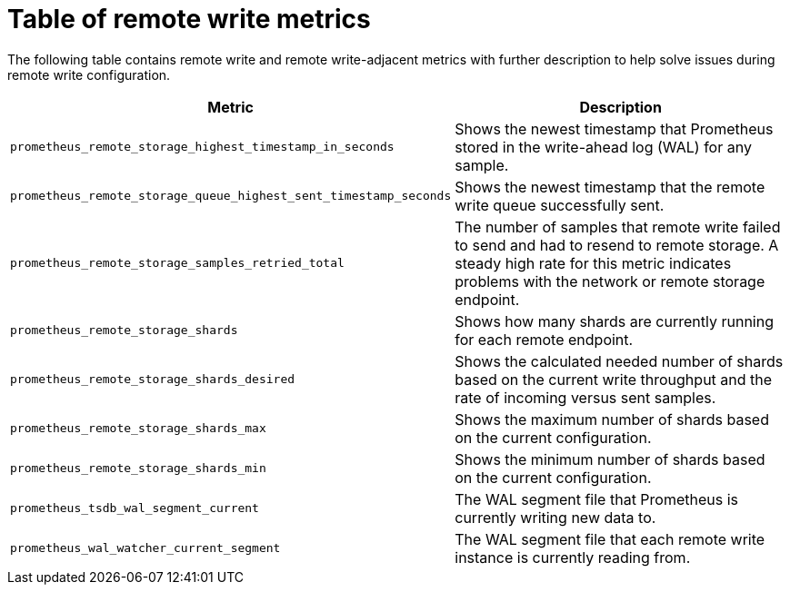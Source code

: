 // Module included in the following assemblies:
//
// * observability/monitoring/troubleshooting-monitoring-issues.adoc

:_mod-docs-content-type: REFERENCE
[id="table-of-remote-write-metrics_{context}"]
= Table of remote write metrics

The following table contains remote write and remote write-adjacent metrics with further description to help solve issues during remote write configuration.

[options="header"]
|===
| Metric | Description
| `prometheus_remote_storage_highest_timestamp_in_seconds` | Shows the newest timestamp that Prometheus stored in the write-ahead log (WAL) for any sample.
| `prometheus_remote_storage_queue_highest_sent_timestamp_seconds` | Shows the newest timestamp that the remote write queue successfully sent.
| `prometheus_remote_storage_samples_retried_total` | The number of samples that remote write failed to send and had to resend to remote storage. A steady high rate for this metric indicates problems with the network or remote storage endpoint. 
| `prometheus_remote_storage_shards` | Shows how many shards are currently running for each remote endpoint.
| `prometheus_remote_storage_shards_desired` | Shows the calculated needed number of shards based on the current write throughput and the rate of incoming versus sent samples.
| `prometheus_remote_storage_shards_max` | Shows the maximum number of shards based on the current configuration.
| `prometheus_remote_storage_shards_min` | Shows the minimum number of shards based on the current configuration.
| `prometheus_tsdb_wal_segment_current` | The WAL segment file that Prometheus is currently writing new data to.
| `prometheus_wal_watcher_current_segment` | The WAL segment file that each remote write instance is currently reading from.
|===
